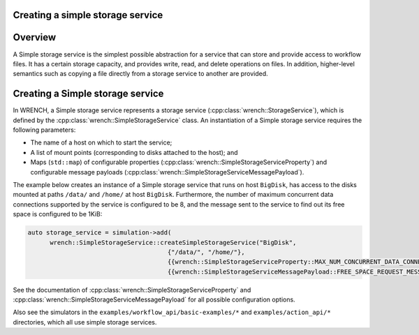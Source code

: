 .. _guide-101-simplestorage:

Creating a simple storage service
=================================

.. _guide-simplestorage-overview:

Overview
========

A Simple storage service is the simplest possible abstraction for a
service that can store and provide access to workflow files. It has a
certain storage capacity, and provides write, read, and delete
operations on files. In addition, higher-level semantics such as copying
a file directly from a storage service to another are provided.

.. _guide-simplestorage-creating:

Creating a Simple storage service
=================================

In WRENCH, a Simple storage service represents a storage service
(:cpp:class:`wrench::StorageService`), which is defined by the
:cpp:class:`wrench::SimpleStorageService` class. An instantiation of a Simple storage
service requires the following parameters:

-  The name of a host on which to start the service;
-  A list of mount points (corresponding to disks attached to the host);
   and
-  Maps (``std::map``) of configurable properties
   (:cpp:class:`wrench::SimpleStorageServiceProperty`) and configurable message
   payloads (:cpp:class:`wrench::SimpleStorageServiceMessagePayload`).

The example below creates an instance of a Simple storage service that
runs on host ``BigDisk``, has access to the disks mounted at paths
``/data/`` and ``/home/`` at host ``BigDisk``. Furthermore, the number
of maximum concurrent data connections supported by the service is
configured to be 8, and the message sent to the service to find out its
free space is configured to be 1KiB:

.. code:: cpp

   auto storage_service = simulation->add(
         wrench::SimpleStorageService::createSimpleStorageService("BigDisk",
                                         {"/data/", "/home/"},
                                         {{wrench::SimpleStorageServiceProperty::MAX_NUM_CONCURRENT_DATA_CONNECTIONS, "8"}},
                                         {{wrench::SimpleStorageServiceMessagePayload::FREE_SPACE_REQUEST_MESSAGE_PAYLOAD, 1024}}));

See the documentation of :cpp:class:`wrench::SimpleStorageServiceProperty` and
:cpp:class:`wrench::SimpleStorageServiceMessagePayload` for all possible
configuration options.

Also see the simulators in the ``examples/workflow_api/basic-examples/*`` and
``examples/action_api/*``
directories, which all use simple storage services.
